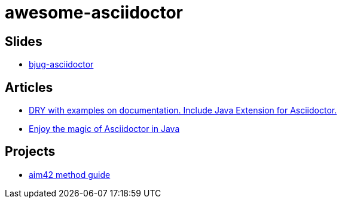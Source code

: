 awesome-asciidoctor
===================

== Slides
- http://lordofthejars.github.io/bjug-asciidoctor/slides.html#1.0[bjug-asciidoctor]

== Articles
- http://www.lordofthejars.com/2014/01/dry-with-examples-on-documentation.html[
DRY with examples on documentation. Include Java Extension for Asciidoctor.]
- https://coderwall.com/p/gt2t-g[Enjoy the magic of Asciidoctor in Java]

== Projects
- https://github.com/aim42/aim42[aim42 method guide] 
